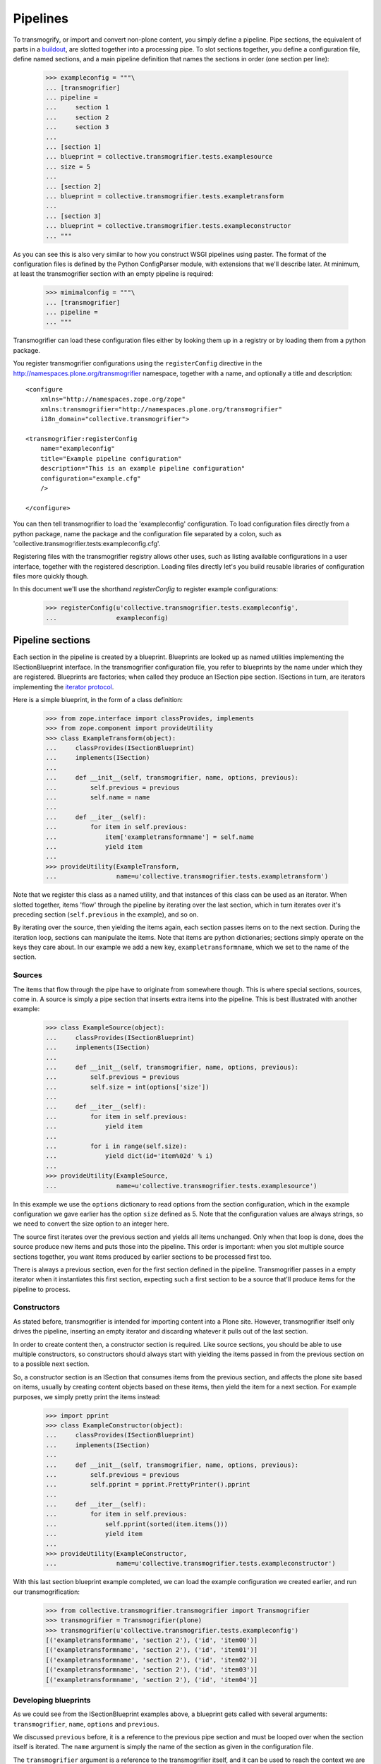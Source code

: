 Pipelines
=========

To transmogrify, or import and convert non-plone content, you simply define a
pipeline. Pipe sections, the equivalent of parts in a buildout_, are slotted
together into a processing pipe. To slot sections together, you define a
configuration file, define named sections, and a main pipeline definition that
names the sections in order (one section per line):

    >>> exampleconfig = """\
    ... [transmogrifier]
    ... pipeline =
    ...     section 1
    ...     section 2
    ...     section 3
    ...     
    ... [section 1]
    ... blueprint = collective.transmogrifier.tests.examplesource
    ... size = 5
    ... 
    ... [section 2]
    ... blueprint = collective.transmogrifier.tests.exampletransform
    ... 
    ... [section 3]
    ... blueprint = collective.transmogrifier.tests.exampleconstructor
    ... """

As you can see this is also very similar to how you construct WSGI pipelines
using paster. The format of the configuration files is defined by the Python
ConfigParser module, with extensions that we'll describe later. At minimum, at
least the transmogrifier section with an empty pipeline is required:

    >>> mimimalconfig = """\
    ... [transmogrifier]
    ... pipeline = 
    ... """

Transmogrifier can load these configuration files either by looking them up
in a registry or by loading them from a python package.

You register transmogrifier configurations using the ``registerConfig``
directive in the http://namespaces.plone.org/transmogrifier namespace,
together with a name, and optionally a title and description::

  <configure
      xmlns="http://namespaces.zope.org/zope"
      xmlns:transmogrifier="http://namespaces.plone.org/transmogrifier"
      i18n_domain="collective.transmogrifier">
      
  <transmogrifier:registerConfig
      name="exampleconfig"
      title="Example pipeline configuration"
      description="This is an example pipeline configuration"
      configuration="example.cfg"
      />
      
  </configure>

You can then tell transmogrifier to load the 'exampleconfig' configuration. To
load configuration files directly from a python package, name the package and
the configuration file separated by a colon, such as
'collective.transmogrifier.tests:exampleconfig.cfg'.

Registering files with the transmogrifier registry allows other uses, such as
listing available configurations in a user interface, together with the
registered description. Loading files directly let's you build reusable
libraries of configuration files more quickly though.

In this document we'll use the shorthand *registerConfig* to register
example configurations:

    >>> registerConfig(u'collective.transmogrifier.tests.exampleconfig', 
    ...                exampleconfig)

Pipeline sections
-----------------

Each section in the pipeline is created by a blueprint. Blueprints are looked
up as named utilities implementing the ISectionBlueprint interface. In the
transmogrifier configuration file, you refer to blueprints by the name under
which they are registered. Blueprints are factories; when called they produce
an ISection pipe section. ISections in turn, are iterators implementing the
`iterator protocol`_.

Here is a simple blueprint, in the form of a class definition:

    >>> from zope.interface import classProvides, implements
    >>> from zope.component import provideUtility
    >>> class ExampleTransform(object):
    ...     classProvides(ISectionBlueprint)
    ...     implements(ISection)
    ...
    ...     def __init__(self, transmogrifier, name, options, previous):
    ...         self.previous = previous
    ...         self.name = name
    ...
    ...     def __iter__(self):
    ...         for item in self.previous:
    ...             item['exampletransformname'] = self.name
    ...             yield item
    ...
    >>> provideUtility(ExampleTransform, 
    ...                name=u'collective.transmogrifier.tests.exampletransform')

Note that we register this class as a named utility, and that instances of
this class can be used as an iterator. When slotted together, items 'flow'
through the pipeline by iterating over the last section, which in turn
iterates over it's preceding section (``self.previous`` in the example), and
so on.

By iterating over the source, then yielding the items again, each section
passes items on to the next section. During the iteration loop, sections can
manipulate the items. Note that items are python dictionaries; sections simply
operate on the keys they care about. In our example we add a new key,
``exampletransformname``, which we set to the name of the section.

Sources
~~~~~~~

The items that flow through the pipe have to originate from somewhere though.
This is where special sections, sources, come in. A source is simply a pipe
section that inserts extra items into the pipeline. This is best illustrated
with another example:

    >>> class ExampleSource(object):
    ...     classProvides(ISectionBlueprint)
    ...     implements(ISection)
    ...
    ...     def __init__(self, transmogrifier, name, options, previous):
    ...         self.previous = previous
    ...         self.size = int(options['size'])
    ...
    ...     def __iter__(self):
    ...         for item in self.previous:
    ...             yield item
    ...
    ...         for i in range(self.size):
    ...             yield dict(id='item%02d' % i)
    ...
    >>> provideUtility(ExampleSource,
    ...                name=u'collective.transmogrifier.tests.examplesource')

In this example we use the ``options`` dictionary to read options from the
section configuration, which in the example configuration we gave earlier has
the option ``size`` defined as 5. Note that the configuration values are
always strings, so we need to convert the size option to an integer here.

The source first iterates over the previous section and yields all items
unchanged. Only when that loop is done, does the source produce new items and
puts those into the pipeline. This order is important: when you slot multiple
source sections together, you want items produced by earlier sections to be
processed first too.

There is always a previous section, even for the first section defined in the
pipeline. Transmogrifier passes in a empty iterator when it instantiates this
first section, expecting such a first section to be a source that'll produce
items for the pipeline to process.

Constructors
~~~~~~~~~~~~

As stated before, transmogrifier is intended for importing content into a
Plone site. However, transmogrifier itself only drives the pipeline, inserting
an empty iterator and discarding whatever it pulls out of the last section.

In order to create content then, a constructor section is required. Like
source sections, you should be able to use multiple constructors, so
constructors should always start with yielding the items passed in from the
previous section on to a possible next section.

So, a constructor section is an ISection that consumes items from the previous
section, and affects the plone site based on items, usually by creating
content objects based on these items, then yield the item for a next section.
For example purposes, we simply pretty print the items instead:

    >>> import pprint
    >>> class ExampleConstructor(object):
    ...     classProvides(ISectionBlueprint)
    ...     implements(ISection)
    ...     
    ...     def __init__(self, transmogrifier, name, options, previous):
    ...         self.previous = previous
    ...         self.pprint = pprint.PrettyPrinter().pprint
    ...     
    ...     def __iter__(self):
    ...         for item in self.previous:
    ...             self.pprint(sorted(item.items()))
    ...             yield item
    ...
    >>> provideUtility(ExampleConstructor, 
    ...                name=u'collective.transmogrifier.tests.exampleconstructor')

With this last section blueprint example completed, we can load the example
configuration we created earlier, and run our transmogrification:

    >>> from collective.transmogrifier.transmogrifier import Transmogrifier
    >>> transmogrifier = Transmogrifier(plone)
    >>> transmogrifier(u'collective.transmogrifier.tests.exampleconfig')
    [('exampletransformname', 'section 2'), ('id', 'item00')]
    [('exampletransformname', 'section 2'), ('id', 'item01')]
    [('exampletransformname', 'section 2'), ('id', 'item02')]
    [('exampletransformname', 'section 2'), ('id', 'item03')]
    [('exampletransformname', 'section 2'), ('id', 'item04')]
  
Developing blueprints
~~~~~~~~~~~~~~~~~~~~~

As we could see from the ISectionBlueprint examples above, a blueprint gets
called with several arguments: ``transmogrifier``, ``name``, ``options`` and
``previous``.

We discussed ``previous`` before, it is a reference to the previous pipe
section and must be looped over when the section itself is iterated. The
``name`` argument is simply the name of the section as given in the
configuration file.

The ``transmogrifier`` argument is a reference to the transmogrifier itself,
and it can be used to reach the context we are importing to through it's
``context`` attribute. The transmogrifier also acts as a dictionary, mapping
from section names to a mapping of the options in each section.

Finally, as seen before, the ``options`` argument is a mapping of the current
section options. It is the same mapping as can be had through
``transmogrifier[name]``.

A short example shows each of these arguments in action:

    >>> class TitleExampleSection(object):
    ...     classProvides(ISectionBlueprint)
    ...     implements(ISection)
    ...
    ...     def __init__(self, transmogrifier, name, options, previous):
    ...         self.transmogrifier = transmogrifier
    ...         self.name = name
    ...         self.options = options
    ...         self.previous = previous
    ...
    ...         pipeline = transmogrifier['transmogrifier']['pipeline']
    ...         pipeline_size = len([s.strip() for s in pipeline.split('\n')
    ...                              if s.strip()])
    ...         self.size = options['pipeline-size'] = str(pipeline_size)
    ...         self.site_title = transmogrifier.context.Title()
    ...
    ...     def __iter__(self):
    ...         for item in self.previous:
    ...             item['pipeline-size'] = self.size
    ...             item['title'] = '%s - %s' % (self.site_title, item['id'])
    ...             yield item
    >>> provideUtility(TitleExampleSection, 
    ...                name=u'collective.transmogrifier.tests.titleexample')
    >>> titlepipeline = """\
    ... [transmogrifier]
    ... pipeline =
    ...     section1
    ...     titlesection
    ...     section3
    ...     
    ... [section1]
    ... blueprint = collective.transmogrifier.tests.examplesource
    ... size = 5
    ... 
    ... [titlesection]
    ... blueprint = collective.transmogrifier.tests.titleexample
    ... 
    ... [section3]
    ... blueprint = collective.transmogrifier.tests.exampleconstructor
    ... """
    >>> registerConfig(u'collective.transmogrifier.tests.titlepipeline', 
    ...                titlepipeline)
    >>> plone.Title()
    u'Plone Test Site'
    >>> transmogrifier = Transmogrifier(plone)
    >>> transmogrifier(u'collective.transmogrifier.tests.titlepipeline')
    [('id', 'item00'),
     ('pipeline-size', '3'),
     ('title', u'Plone Test Site - item00')]
    [('id', 'item01'),
     ('pipeline-size', '3'),
     ('title', u'Plone Test Site - item01')]
    [('id', 'item02'),
     ('pipeline-size', '3'),
     ('title', u'Plone Test Site - item02')]
    [('id', 'item03'),
     ('pipeline-size', '3'),
     ('title', u'Plone Test Site - item03')]
    [('id', 'item04'),
     ('pipeline-size', '3'),
     ('title', u'Plone Test Site - item04')]

Configuration file syntax
-------------------------

As mentioned earlier, the configuration files use the format
defined by the Python ConfigParser module with extensions. The
extensions are based on the zc.buildout extensions and are:

- option names are case sensitive

- option values can use a substitution syntax, described below, to
  refer to option values in specific sections.

- you can include other configuration files, see `Including other
  configurations`_.

The ConfigParser syntax is very flexible. Section names can contain any
characters other than newlines and right square braces ("]"). Option names can
contain any characters (within the ASCII character set) other than newlines,
colons, and equal signs, can not start with a space, and don't include
trailing spaces.

It is a good idea to keep section and option names simple, sticking to
alphanumeric characters, hyphens, and periods.

Variable substitution
~~~~~~~~~~~~~~~~~~~~~

Transmogrifier supports a string.Template-like syntax for variable
substitution, using both the section and the option name joined by a colon:

    >>> substitutionexample = """\
    ... [transmogrifier]
    ... pipeline =
    ...     section1
    ...     section2
    ...     section3
    ...
    ... [definitions]
    ... item_count = 3
    ...     
    ... [section1]
    ... blueprint = collective.transmogrifier.tests.examplesource
    ... size = ${definitions:item_count}
    ... 
    ... [section2]
    ... blueprint = collective.transmogrifier.tests.exampletransform
    ... 
    ... [section3]
    ... blueprint = collective.transmogrifier.tests.exampleconstructor
    ... """
    >>> registerConfig(u'collective.transmogrifier.tests.substitutionexample', 
    ...                substitutionexample)

    Here we created an extra section called definitions, and refer to the
    item_count option defined in that section to set the size of the section1
    pipeline section, so we only get 3 items when we execute this pipeline:

    >>> transmogrifier = Transmogrifier(plone)
    >>> transmogrifier(u'collective.transmogrifier.tests.substitutionexample')
    [('exampletransformname', 'section2'), ('id', 'item00')]
    [('exampletransformname', 'section2'), ('id', 'item01')]
    [('exampletransformname', 'section2'), ('id', 'item02')]

Including other configurations
~~~~~~~~~~~~~~~~~~~~~~~~~~~~~~

You can include other transmogrifier configurations with the ``include``
option in the transmogrifier section. This option takes a list of
configuration ids, separated by whitespace. All sections and options from
those configuration files will be included provided the options weren't
already present. This works recursively; inclusions in the included
configuration files are honoured too:

    >>> inclusionexample = """\
    ... [transmogrifier]
    ... include = 
    ...     collective.transmogrifier.tests.sources
    ...     collective.transmogrifier.tests.base
    ...
    ... [section1]
    ... size = 3
    ... """
    >>> registerConfig(u'collective.transmogrifier.tests.inclusionexample', 
    ...                inclusionexample)
    >>> sources = """\
    ... [section1]
    ... blueprint = collective.transmogrifier.tests.examplesource
    ... size = 10
    ... """
    >>> registerConfig(u'collective.transmogrifier.tests.sources', 
    ...                sources)
    >>> base = """\
    ... [transmogrifier]
    ... pipeline =
    ...     section1
    ...     section2
    ...     section3
    ... include = collective.transmogrifier.tests.constructor
    ...
    ... [section2]
    ... blueprint = collective.transmogrifier.tests.exampletransform
    ... """
    >>> registerConfig(u'collective.transmogrifier.tests.base', 
    ...                base)
    >>> constructor = """\
    ... [section3]
    ... blueprint = collective.transmogrifier.tests.exampleconstructor
    ... """
    >>> registerConfig(u'collective.transmogrifier.tests.constructor', 
    ...                constructor)
    >>> transmogrifier = Transmogrifier(plone)
    >>> transmogrifier(u'collective.transmogrifier.tests.inclusionexample')
    [('exampletransformname', 'section2'), ('id', 'item00')]
    [('exampletransformname', 'section2'), ('id', 'item01')]
    [('exampletransformname', 'section2'), ('id', 'item02')]

Like zc.buildout configurations, we can also add or remove lines from included
configuration options, by using the += and -= syntax:

    >>> advancedinclusionexample = """\
    ... [transmogrifier]
    ... include = 
    ...     collective.transmogrifier.tests.inclusionexample
    ... pipeline -=
    ...     section2
    ...     section3
    ... pipeline +=
    ...     section4
    ...     section3
    ...
    ... [section4]
    ... blueprint = collective.transmogrifier.tests.titleexample
    ... """
    >>> registerConfig(u'collective.transmogrifier.tests.advancedinclusionexample', 
    ...                advancedinclusionexample)
    >>> transmogrifier = Transmogrifier(plone)
    >>> transmogrifier(u'collective.transmogrifier.tests.advancedinclusionexample')
    [('id', 'item00'),
     ('pipeline-size', '3'),
     ('title', u'Plone Test Site - item00')]
    [('id', 'item01'),
     ('pipeline-size', '3'),
     ('title', u'Plone Test Site - item01')]
    [('id', 'item02'),
     ('pipeline-size', '3'),
     ('title', u'Plone Test Site - item02')]

When calling transmogrifier, you can provide your own sections too: any extra
keyword is interpreted as a section dictionary. Do make sure you use string
values though:

    >>> transmogrifier(u'collective.transmogrifier.tests.inclusionexample',
    ...               section1=dict(size='1'))
    [('exampletransformname', 'section2'), ('id', 'item00')]

Conventions
-----------

At its most basic level, transmogrifier pipelines are just iterators passing
'things' around. Transmogrifier doesn't expect anything more than being able
to iterate over the pipeline and doesn't dictate what happens within that
pipeline, what defines a 'thing' or what ultimately gets accomplished.

But as has been stated repeatedly, transmogrifier has been developed to
facilitate importing legacy content, processing data in incremental steps
until a final section constructs new content.

To reach this end, several conventions have been established that help the
various pipeline sections work together. 

Items are mappings
~~~~~~~~~~~~~~~~~~

The first one is that the 'things' passed from section to section are
mappings; i.e. they are or behave just like python dictionaries. Again,
transmogrifier doesn't produce these by itself, source sections (see Sources_)
produce them by injecting them into the stream.

Keys are fields
~~~~~~~~~~~~~~~

Secondly, *all* keys in such mappings that do not start with an underscore
will be used by constructor sections (see Constructors_) to construct Plone
content. So keys that do not start with an underscore are expected to map to
Archetypes fields or Zope3 schema fields or whatever the constructor expects.

Paths are to the target object
~~~~~~~~~~~~~~~~~~~~~~~~~~~~~~

Many sections either create objects (constructors) or operate on
already-constructed or pre-existing objecs. Such sections should interpret
paths as the complete path for the object. For constructors this means they'll
need to split the path into a container path and an id in order for them to
find the correct context for constructing the object.

Keys with a leading underscore are controllers
~~~~~~~~~~~~~~~~~~~~~~~~~~~~~~~~~~~~~~~~~~~~~~

This leaves the keys that do start with a leading underscore to have special
meaning to specific sections, allowing earlier pipeline sections to inject
'control statements' for later sections in the item mapping. To avoid name
clashes, sections that do expect such controller keys should use prefixes
based on the name under which their blueprint was registered, plus optionally
the name of the pipe section. This allows for precise targeting of pipe
sections when inserting such keys.

We'll illustrate this with an example. Let's say a source section loads news
items from a database, but the database tables for such items hold filenames
to point to binary image data. Rather than have this section load those
filenames directly and add them to the item for image creation, a generic
'file loader' section is used to do this. Let's suppose that this file loader
is registered as ``acme.transmogrifier.fileloader``. This section then could
be instructed to load files and store them in a named key by using 2
'controller' keys named ``_acme.transmogrifier.fileloader_filename`` and
``_acme.transmogrifier.fileloader_targetkey``. If the source section were to
create pipeline items with those keys, this later fileloader section would
then automatically load the filenames and inject them into the items in the
right location.

If you need 2 such loaders, you can target them each individually by including
their section names; so to target just the ``imageloader1`` section you'd use
the keys ``_acme.transmogrifier.fileloader_imageloader1_filename`` and
``_acme.transmogrifier.fileloader_imageloader1_targetkey``. Sections that
support such targeting should prefer such section specific keys over those
only using the blueprint name.

The collective.transmogrifier.utils module has a handy utility method called
``defaultKeys`` that'll generate these keys for you for easy matching:

    >>> from collective.transmogrifier import utils
    >>> keys = utils.defaultKeys('acme.transmogrifier.fileloader',
    ...                          'imageloader1', 'filename')
    >>> pprint.pprint(keys)
    ('_acme.transmogrifier.fileloader_imageloader1_filename',
     '_acme.transmogrifier.fileloader_filename',
     '_imageloader1_filename',
     '_filename')
    >>> utils.Matcher(*keys)('_filename', '_imageloader1_filename')
    ('_imageloader1_filename', True)


Keep memory use to a minimum
~~~~~~~~~~~~~~~~~~~~~~~~~~~~

The above example is a little contrived of course; you'd generally configure a
file loader section with a key name to grab the filename from, and perhaps put
the loader *after* the constructor section and load the image data straight
into the already constructed content item instead. This lowers memory
requirements as image data can go directly into the ZODB this way, and the
content object can be deactivated after the binary data has been stored.

By operating on one item at a time, a transmogrifier pipeline can handle huge
numbers of content without breaking memory limits; individual sections should
also avoid using memory unnecessarily.

Previous sections go first
~~~~~~~~~~~~~~~~~~~~~~~~~~

As mentioned in the Sources_ section, when inserting new items into the
stream, generally previous pipe sections come first. This way someone
constructing a pipeline knows what source section will be processed earlier
(those slotted earlier in the pipeline) and can adjust expectations
accordingly. This makes content construction more predictable when dealing
with multiple sources.

An exception would be a Folder Source, which inserts additional Folder items
into the pipeline to ensure that the required container for any given content
item exists at construction time. Such a source would inject extra items as
needed, not before or after the previous source section.

Iterators have 3 stages
~~~~~~~~~~~~~~~~~~~~~~~

Some tasks have to happen before the pipeline runs, or after all content has
been created. In such cases it is handy to realise that iteration within a
section consists of three stages: before iteration, iteration itself, and
after iteration.

For example, a section creating references may have to wait for all content to
be created before it can insert the references. In this case it could build a
queue during iteration, and only when the previous pipe section has been
exhausted and the last item has been yielded would the section reach into the
portal and create all the references.

Sources following the `Previous sections go first`_ convention basically
inject the new items in the after iteration stage.

Here's a piece of psuedo code to illustrate these 3 stages::

    def __iter__(self):
        # Before iteration
        # You can do initialisation here
        
        for item in self.previous
            # Iteration itself
            # You could process the items, take notes, inject additional
            # items based on the current item in the pipe or manipulate portal
            # content created by previous items
            yield item
            
        # After iteration
        # The section still has control here and could inject additional
        # items, manipulate all portal content created by the pipeline,
        # or clean up after itself.

You can get quite creative with this. For example, the reference creator could
get quite creative and defer creation of references until it knew the
referenced object has been created too and periodically create these
references. This would keep memory requirements smaller as not *all*
references to create have to be remembered.

Store pipeline-wide information in annotations
~~~~~~~~~~~~~~~~~~~~~~~~~~~~~~~~~~~~~~~~~~~~~~

If, for some reason or other, you need to remember state across section
instances that is pipeline-wide (such as database connections, or data
counters), such information should be stored as annotations on the transmogrifier object::

    from zope.annotation.interfaces import IAnnotations
    
    MYKEY = 'foo.bar.baz'
    
    def __init__(self, transmogrifier, name, options, previous):
        self.storage = IAnnotations(transmogrifier).setdefault(MYKEY, {})
        self.storage.setdefault('spam', 0)
        ...
    
    def __iter__(self):
        ...
        self.storage['spam'] += 1
        ...

.. _buildout: http://pypi.python.org/pypi/zc.buildout
.. _iterator protocol: http://www.python.org/dev/peps/pep-0234/
